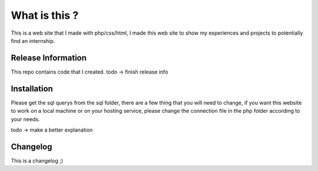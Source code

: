 ###################
What is this ?
###################

This is a web site that I made with php/css/html, I made this web site to show my experiences and projects to potentially find an internship.

*******************
Release Information
*******************

This repo contains code that I created.
todo -> finish release info

************
Installation
************

Please get the sql querys from the sql folder, 
there are a few thing that you will need to change, if you want this website to work on a local machine or on your hosting service,
please change the connection file in the php folder according to your needs.

todo -> make a better explanation

**************************
Changelog
**************************

This is a changelog ;)